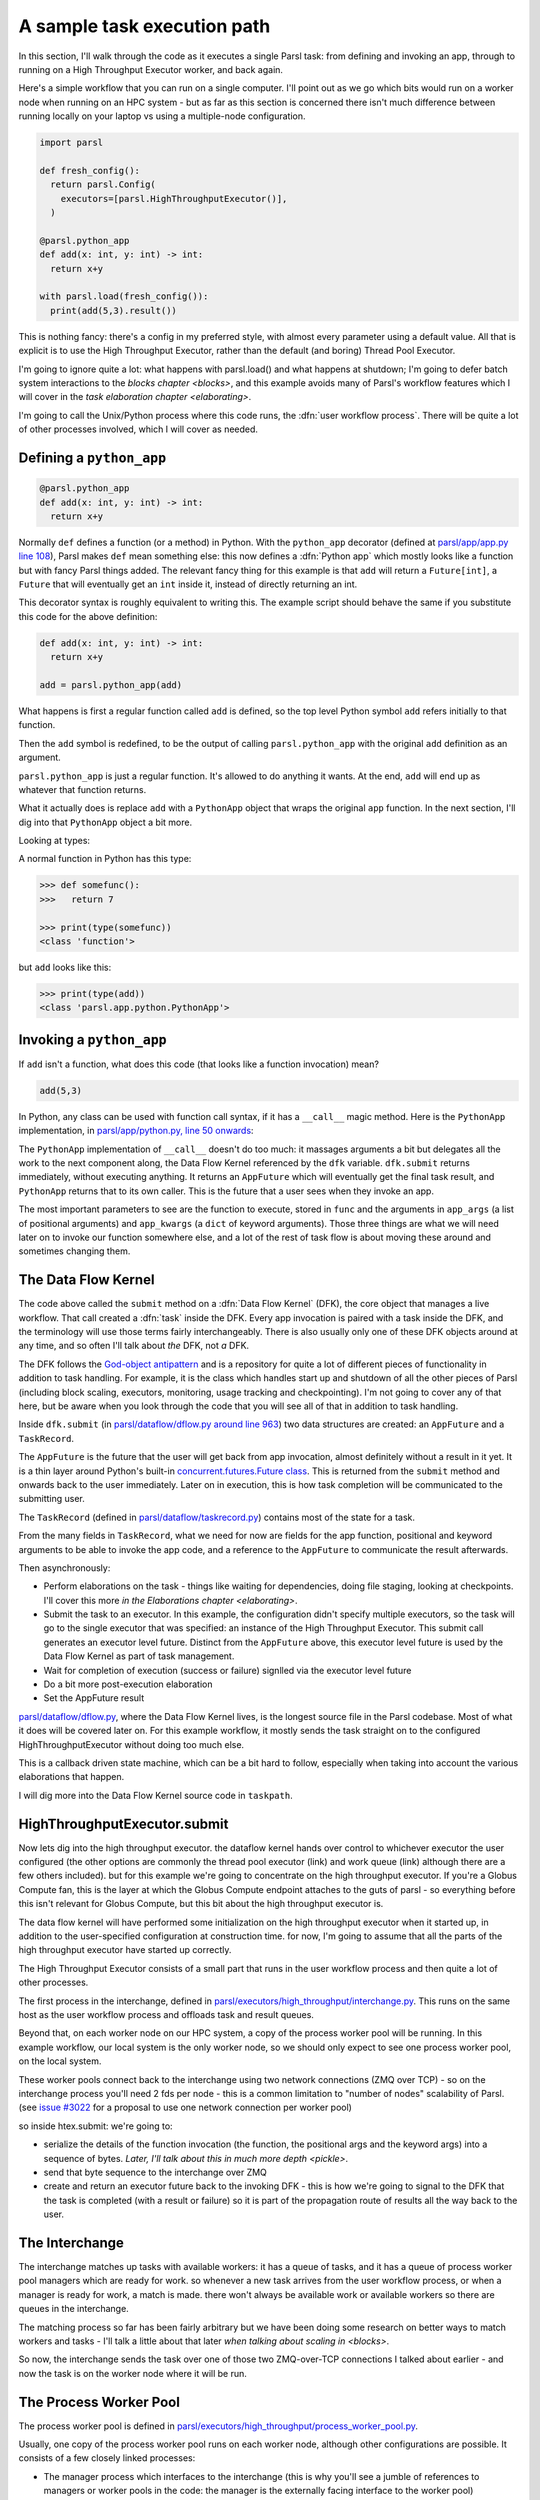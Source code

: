 .. index:: user workflow process

A sample task execution path
############################

In this section, I'll walk through the code as it executes a single Parsl task: from defining and invoking an app, through to running on a High Throughput Executor worker, and back again.

Here's a simple workflow that you can run on a single computer. I'll point out as we go which bits would run on a worker node when running on an HPC system - but as far as this section is concerned there isn't much difference between running locally on your laptop vs using a multiple-node configuration.

.. code-block:: python

  import parsl

  def fresh_config():
    return parsl.Config(
      executors=[parsl.HighThroughputExecutor()],
    )

  @parsl.python_app
  def add(x: int, y: int) -> int:
    return x+y

  with parsl.load(fresh_config()):
    print(add(5,3).result())

This is nothing fancy: there's a config in my preferred style, with almost every parameter using a default value. All that is explicit is to use the High Throughput Executor, rather than the default (and boring) Thread Pool Executor.

I'm going to ignore quite a lot: what happens with parsl.load() and what happens at shutdown; I'm going to defer batch system interactions to the `blocks chapter <blocks>`, and this example avoids many of Parsl's workflow features which I will cover in the `task elaboration chapter <elaborating>`.

I'm going to call the Unix/Python process where this code runs, the :dfn:`user workflow process`. There will be quite a lot of other processes involved, which I will cover as needed.

.. index:: python_app, Python apps, decorators, apps; python

Defining a ``python_app``
=========================

.. code-block:: python

  @parsl.python_app
  def add(x: int, y: int) -> int:
    return x+y

Normally ``def`` defines a function (or a method) in Python. With the ``python_app`` decorator (defined at `parsl/app/app.py line 108 <https://github.com/Parsl/parsl/blob/3f2bf1865eea16cc44d6b7f8938a1ae1781c61fd/parsl/app/app.py#L108>`_), Parsl makes ``def`` mean something else: this now defines a :dfn:`Python app` which mostly looks like a function but with fancy Parsl things added. The relevant fancy thing for this example is that ``add`` will return a ``Future[int]``, a ``Future`` that will eventually get an ``int`` inside it, instead of directly returning an int.

This decorator syntax is roughly equivalent to writing this. The example script should behave the same if you substitute this code for the above definition:

.. code-block:: python

  def add(x: int, y: int) -> int:
    return x+y

  add = parsl.python_app(add)

What happens is first a regular function called ``add`` is defined, so the top level Python symbol ``add`` refers initially to that function.

Then the ``add`` symbol is redefined, to be the output of calling ``parsl.python_app`` with the original ``add`` definition as an argument.

``parsl.python_app`` is just a regular function. It's allowed to do anything it wants. At the end, ``add`` will end up as whatever that function returns.

What it actually does is replace ``add`` with a ``PythonApp`` object that wraps the original ``app`` function. In the next section, I'll dig into that ``PythonApp`` object a bit more.

Looking at types:

A normal function in Python has this type:

.. code-block:: python

  >>> def somefunc():
  >>>   return 7

  >>> print(type(somefunc))
  <class 'function'>


but ``add`` looks like this:

.. code-block:: python

  >>> print(type(add))
  <class 'parsl.app.python.PythonApp'>

.. seealso::

     You can read more about decorators in the `Python glossary <https://docs.python.org/3/glossary.html#term-decorator>`_.

Invoking a ``python_app``
=========================

If ``add`` isn't a function, what does this code (that looks like a function invocation) mean?

.. code-block:: python

  add(5,3)

In Python, any class can be used with function call syntax, if it has a ``__call__`` magic method. Here is the ``PythonApp`` implementation, in `parsl/app/python.py, line 50 onwards <https://github.com/Parsl/parsl/blob/3f2bf1865eea16cc44d6b7f8938a1ae1781c61fd/parsl/app/python.py#L50>`_:

.. code-block:: python
  :lineno-start: 50    

  def __call__(self, *args, **kwargs):

  # ...

.. code-block:: python
  :lineno-start: 77

    app_fut = dfk.submit(func, app_args=args,
                         executors=self.executors,
                         cache=self.cache,
                         ignore_for_cache=self.ignore_for_cache,
                         app_kwargs=invocation_kwargs,
                         join=self.join)

    return app_fut

The ``PythonApp`` implementation of ``__call__`` doesn't do too much: it massages arguments a bit but delegates all the work to the next component along, the Data Flow Kernel referenced by the ``dfk`` variable. ``dfk.submit`` returns immediately, without executing anything. It returns an ``AppFuture`` which will eventually get the final task result, and ``PythonApp`` returns that to its own caller. This is the future that a user sees when they invoke an app.

The most important parameters to see are the function to execute, stored in ``func`` and the arguments in ``app_args`` (a list of positional arguments) and ``app_kwargs`` (a ``dict`` of keyword arguments). Those three things are what we will need later on to invoke our function somewhere else, and a lot of the rest of task flow is about moving these around and sometimes changing them.

.. seealso::

     Magic methods surrounded by double underscores are the standard Python way to make arbitrary classes customize standard Python behaviour. The most common one is probably ``__repr__`` which allows a class to define how it is rendered as a string. There are lots of others documented in the `Python data model <https://docs.python.org/3/reference/datamodel.html>`_.

.. index:: DFK, Data Flow Kernel, God object, task, TaskRecord, AppFuture

The Data Flow Kernel
====================

The code above called the ``submit`` method on a :dfn:`Data Flow Kernel` (DFK), the core object that manages a live workflow. That call created a :dfn:`task` inside the DFK. Every app invocation is paired with a task inside the DFK, and the terminology will use those terms fairly interchangeably. There is also usually only one of these DFK objects around at any time, and so often I'll talk about *the* DFK, not *a* DFK.

The DFK follows the `God-object antipattern <https://en.wikipedia.org/wiki/God_object>`_ and is a repository for quite a lot of different pieces of functionality in addition to task handling. For example, it is the class which handles start up and shutdown of all the other pieces of Parsl (including block scaling, executors, monitoring, usage tracking and checkpointing). I'm not going to cover any of that here, but be aware when you look through the code that you will see all of that in addition to task handling.

Inside ``dfk.submit`` (in `parsl/dataflow/dflow.py around line 963 <https://github.com/Parsl/parsl/blob/3f2bf1865eea16cc44d6b7f8938a1ae1781c61fd/parsl/dataflow/dflow.py#L963>`_) two data structures are created: an ``AppFuture`` and a ``TaskRecord``.

The ``AppFuture`` is the future that the user will get back from app invocation, almost definitely without a result in it yet. It is a thin layer around Python's built-in `concurrent.futures.Future class <https://docs.python.org/3/library/concurrent.futures.html#concurrent.futures.Future>`_. This is returned from the ``submit`` method and onwards back to the user immediately. Later on in execution, this is how task completion will be communicated to the submitting user.

The ``TaskRecord`` (defined in `parsl/dataflow/taskrecord.py <https://github.com/Parsl/parsl/blob/3f2bf1865eea16cc44d6b7f8938a1ae1781c61fd/parsl/dataflow/taskrecord.py>`_) contains most of the state for a task.

From the many fields in ``TaskRecord``, what we need for now are fields for the app function, positional and keyword arguments to be able to invoke the app code, and a reference to the ``AppFuture`` to communicate the result afterwards.

.. todo:: continue from here

Then asynchronously:

* Perform elaborations on the task - things like waiting for dependencies, doing file staging, looking at checkpoints. I'll cover this more `in the Elaborations chapter <elaborating>`.

* Submit the task to an executor. In this example, the configuration didn't specify multiple executors, so the task will go to the single executor that was specified: an instance of the High Throughput Executor. This submit call generates an executor level future. Distinct from the ``AppFuture`` above, this executor level future is used by the Data Flow Kernel as part of task management.


* Wait for completion of execution (success or failure) signlled via the executor level future
* Do a bit more post-execution elaboration
* Set the AppFuture result

`parsl/dataflow/dflow.py <https://github.com/Parsl/parsl/blob/3f2bf1865eea16cc44d6b7f8938a1ae1781c61fd/parsl/dataflow/dflow.py>`_, where the Data Flow Kernel lives, is the longest source file in the Parsl codebase. Most of what it does will be covered later on. For this example workflow, it mostly sends the task straight on to the configured HighThroughputExecutor without doing too much else.

This is a callback driven state machine, which can be a bit hard to follow, especially when taking into account the various elaborations that happen.

I will dig more into the Data Flow Kernel source code in ``taskpath``.

.. index:: Globus Compute

HighThroughputExecutor.submit
=============================

Now lets dig into the high throughput executor. the dataflow kernel hands over control to whichever executor the user configured (the other options are commonly the thread pool executor (link) and work queue (link) although there are a few others included). but for this example we're going to concentrate on the high throughput executor. If you're a Globus Compute fan, this is the layer at which the Globus Compute endpoint attaches to the guts of parsl - so everything before this isn't relevant for Globus Compute, but this bit about the high throughput executor is.

The data flow kernel will have performed some initialization on the high throughput executor when it started up, in addition to the user-specified configuration at construction time. for now, I'm going to assume that all the parts of the high throughput executor have started up correctly.

.. todo:: perhaps this initialization code is in enough of one place to link to in the DFK code?

The High Throughput Executor consists of a small part that runs in the user workflow process and then quite a lot of other processes.

The first process in the interchange, defined in `parsl/executors/high_throughput/interchange.py <https://github.com/Parsl/parsl/blob/3f2bf1865eea16cc44d6b7f8938a1ae1781c61fd/parsl/executors/high_throughput/interchange.py>`_. This runs on the same host as the user workflow process and offloads task and result queues.

Beyond that, on each worker node on our HPC system, a copy of the process worker pool will be running. In this example workflow, our local system is the only worker node, so we should only expect to see one process worker pool, on the local system.

.. index:: ZMQ

These worker pools connect back to the interchange using two network connections (ZMQ over TCP) - so on the interchange process you'll need 2 fds per node - this is a common limitation to "number of nodes" scalability of Parsl. (see `issue #3022 <https://github.com/Parsl/parsl/issues/3022>`_ for a proposal to use one network connection per worker pool)

so inside htex.submit:
we're going to:

* serialize the details of the function invocation (the function, the positional args and the keyword args) into a sequence of bytes. `Later, I'll talk about this in much more depth <pickle>`.

* send that byte sequence to the interchange over ZMQ

* create and return an executor future back to the invoking DFK - this is how we're going to signal to the DFK that the task is completed (with a result or failure) so it is part of the propagation route of results all the way back to the user.

.. index:: interchange
           High Throughput Executor; interchange
 
The Interchange
===============

The interchange matches up tasks with available workers: it has a queue of tasks, and it has a queue of process worker pool managers which are ready for work. so whenever a new task arrives from the user workflow process, or when a manager is ready for work, a match is made. there won't always be available work or available workers so there are queues in the interchange.

The matching process so far has been fairly arbitrary but we have been doing some research on better ways to match workers and tasks - I'll talk a little about that later `when talking about scaling in <blocks>`.

So now, the interchange sends the task over one of those two ZMQ-over-TCP connections I talked about earlier - and now the task is on the worker node where it will be run.

.. index:: worker pool, pilot jobs
           High Throughput Executor; process worker pool

The Process Worker Pool
=======================

The process worker pool is defined in `parsl/executors/high_throughput/process_worker_pool.py <https://github.com/Parsl/parsl/blob/3f2bf1865eea16cc44d6b7f8938a1ae1781c61fd/parsl/executors/high_throughput/process_worker_pool.py>`_.

Usually, one copy of the process worker pool runs on each worker node, although other configurations are possible. It consists of a few closely linked processes:

* The manager process which interfaces to the interchange (this is why you'll see a jumble of references to managers or worker pools in the code: the manager is the externally facing interface to the worker pool)

* Several worker processes - each worker process is a worker. There are a bunch of configuration parameters and heuristics to decide how many workers to run - this happens near the start of the process worker pool process at `parsl/executors/high_throughput/process_worker_pool.py line 210 <https://github.com/Parsl/parsl/blob/3f2bf1865eea16cc44d6b7f8938a1ae1781c61fd/parsl/executors/high_throughput/process_worker_pool.py#L210>`_. There is one worker per simultaneous task, so usually one per core or one per node (depending on application preference).

The task arrives at the manager, and the manager dispatches it to a free worker. It is possible there isn't a free worker, becuase of the `pre-fetch feature <https://github.com/Parsl/parsl/blob/3f2bf1865eea16cc44d6b7f8938a1ae1781c61fd/parsl/executors/high_throughput/executor.py#L113>`_ which can help in high throughput situations. The task will have to wait in another queue here - ready to start execution when a worker becomes free, without any more network activity.

the worker then deserialises the byte package that was originally serialized all the way back in the user submit process: we've got python objects for the function to run, the positional arguments and the keyword arguments.

so at this point, we invoke the function with those arguments (link to the ``f(*args, **kwargs)`` line)

and the user code runs! almost, but not quite, as if all of that hadn't happened and we'd just invoked the underlying function without Parsl.

it's probably going to end in two ways: a result or an exception
(actually there is a common third way, which is that it kills the unix-level worker process for example by using far too much memory or by a library segfault - or by the batch job containing the worker pool reaching the end of its run time - that is handled, but I'm ignoring that here)

now we've got the task outcome - either a Python object that is the result, or a Python object that is the exception. We pickle that object and send it back to the manager, then to the interchange (over the *other* ZMQ-over-TCP socket) and then to the high throughput executor submit-side in the user workflow process.

Back on the submit side, there's a high throughput executor process running listening on that socket. It gets the result package and sets the result into the executor future. That is the mechanism by which the DFK sees that the executor has finished its work, and so that's where the final bit of "task elaboration" happens - the big elaboration here would be retries on failure, which is basically do that whole HTEX submission again and get a new executor future for the next try. (but other less common elaborations would be storing checkpointing info for this task, and file staging)

.. todo:: code reference to deserializing and setting executor future result

When that elaboration is finished (and didn't do a retry), we can set that same result value into the AppFuture which all that long time ago was given to the user. And so now future.result() returns that results (or raises that exception), back in the user workflow, and the user can see the result.

So now we're at the end of our simple workflow, and we pass out of the parsl context manager. that causes parsl to do various bits of shutdown. and then the user workflow process falls of the bottom and ends.

.. todo:: label the various TaskRecord state transitions (there are only a few relevant here) throughout this doc - it will play nicely with the monitoring DB chapter later, to they are reflected not only in the log but also in the monitoring database.
